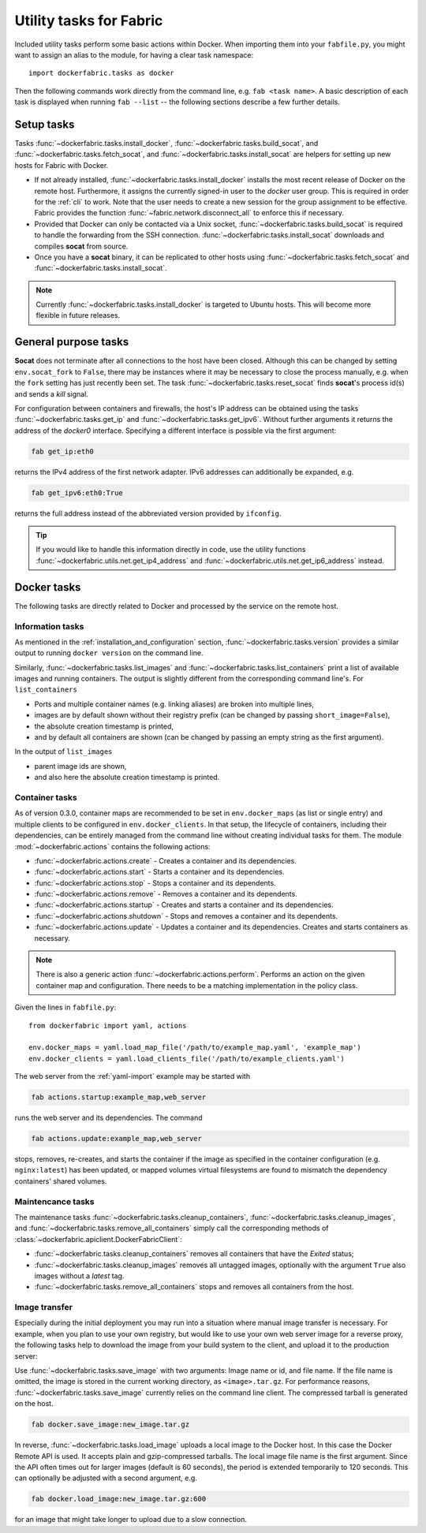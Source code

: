 .. _tasks:

Utility tasks for Fabric
========================
Included utility tasks perform some basic actions within Docker. When importing them into your ``fabfile.py``, you
might want to assign an alias to the module, for having a clear task namespace::

    import dockerfabric.tasks as docker

Then the following commands work directly from the command line, e.g. ``fab <task name>``. A basic description of
each task is displayed when running ``fab --list`` -- the following sections describe a few further details.

Setup tasks
-----------
Tasks :func:`~dockerfabric.tasks.install_docker`, :func:`~dockerfabric.tasks.build_socat`, and
:func:`~dockerfabric.tasks.fetch_socat`, and :func:`~dockerfabric.tasks.install_socat` are helpers for setting up
new hosts for Fabric with Docker.

* If not already installed, :func:`~dockerfabric.tasks.install_docker` installs the most recent release of Docker
  on the remote host. Furthermore, it assigns the currently signed-in user to the `docker` user group. This is
  required in order for the :ref:`cli` to work. Note that the user needs to create a new session for the
  group assignment to be effective. Fabric provides the function :func:`~fabric.network.disconnect_all` to enforce
  this if necessary.
* Provided that Docker can only be contacted via a Unix socket, :func:`~dockerfabric.tasks.build_socat` is required
  to handle the forwarding from the SSH connection. :func:`~dockerfabric.tasks.install_socat` downloads and compiles
  **socat** from source.
* Once you have a **socat** binary, it can be replicated to other hosts using :func:`~dockerfabric.tasks.fetch_socat`
  and :func:`~dockerfabric.tasks.install_socat`.

.. note:: Currently :func:`~dockerfabric.tasks.install_docker` is targeted to Ubuntu hosts. This will become
          more flexible in future releases.

General purpose tasks
---------------------
**Socat** does not terminate after all connections to the host have been closed. Although this can be changed by setting
``env.socat_fork`` to ``False``, there may be instances where it may be necessary to close the process manually, e.g.
when the ``fork`` setting has just recently been set. The task :func:`~dockerfabric.tasks.reset_socat` finds **socat**'s
process id(s) and sends a `kill` signal.

For configuration between containers and firewalls, the host's IP address can be obtained using the tasks
:func:`~dockerfabric.tasks.get_ip` and :func:`~dockerfabric.tasks.get_ipv6`. Without further arguments it returns
the address of the `docker0` interface. Specifying a different interface is possible via the first argument:

.. code-block:: bash

   fab get_ip:eth0

returns the IPv4 address of the first network adapter. IPv6 addresses can additionally be expanded, e.g.

.. code-block:: bash

   fab get_ipv6:eth0:True

returns the full address instead of the abbreviated version provided by ``ifconfig``.

.. tip:: If you would like to handle this information directly in code, use the utility functions
         :func:`~dockerfabric.utils.net.get_ip4_address` and :func:`~dockerfabric.utils.net.get_ip6_address` instead.


Docker tasks
------------
The following tasks are directly related to Docker and processed by the service on the remote host.

Information tasks
^^^^^^^^^^^^^^^^^
As mentioned in the :ref:`installation_and_configuration` section, :func:`~dockerfabric.tasks.version` provides a
similar output to running ``docker version`` on the command line.

Similarly, :func:`~dockerfabric.tasks.list_images` and :func:`~dockerfabric.tasks.list_containers` print a list of
available images and running containers. The output is slightly different from the corresponding command line's. For
``list_containers``

* Ports and multiple container names (e.g. linking aliases) are broken into multiple lines,
* images are by default shown without their registry prefix (can be changed by passing ``short_image=False``),
* the absolute creation timestamp is printed,
* and by default all containers are shown (can be changed by passing an empty string as the first argument).

In the output of ``list_images``

* parent image ids are shown,
* and also here the absolute creation timestamp is printed.

Container tasks
^^^^^^^^^^^^^^^
As of version 0.3.0, container maps are recommended to be set in ``env.docker_maps`` (as list or single entry) and
multiple clients to be configured in ``env.docker_clients``. In that setup, the lifecycle of containers, including their
dependencies, can be entirely managed from the command line without creating individual tasks for them.
The module :mod:`~dockerfabric.actions` contains the following actions:

* :func:`~dockerfabric.actions.create` - Creates a container and its dependencies.
* :func:`~dockerfabric.actions.start` - Starts a container and its dependencies.
* :func:`~dockerfabric.actions.stop` - Stops a container and its dependents.
* :func:`~dockerfabric.actions.remove` - Removes a container and its dependents.
* :func:`~dockerfabric.actions.startup` - Creates and starts a container and its dependencies.
* :func:`~dockerfabric.actions.shutdown` - Stops and removes a container and its dependents.
* :func:`~dockerfabric.actions.update` - Updates a container and its dependencies. Creates and starts containers as
  necessary.

.. note::

   There is also a generic action :func:`~dockerfabric.actions.perform`. Performs an action on the given container map
   and configuration. There needs to be a matching implementation in the policy class.

Given the lines in ``fabfile.py``::

    from dockerfabric import yaml, actions

    env.docker_maps = yaml.load_map_file('/path/to/example_map.yaml', 'example_map')
    env.docker_clients = yaml.load_clients_file('/path/to/example_clients.yaml')


The web server from the :ref:`yaml-import` example may be started with

.. code-block:: bash

   fab actions.startup:example_map,web_server

runs the web server and its dependencies. The command

.. code-block:: bash

   fab actions.update:example_map,web_server

stops, removes, re-creates, and starts the container if the image as specified in the container configuration (e.g.
``nginx:latest``) has been updated, or mapped volumes virtual filesystems are found to mismatch the dependency
containers' shared volumes.

Maintencance tasks
^^^^^^^^^^^^^^^^^^
The maintenance tasks :func:`~dockerfabric.tasks.cleanup_containers`, :func:`~dockerfabric.tasks.cleanup_images`, and
:func:`~dockerfabric.tasks.remove_all_containers` simply call the corresponding methods of
:class:`~dockerfabric.apiclient.DockerFabricClient`:

* :func:`~dockerfabric.tasks.cleanup_containers` removes all containers that have the `Exited` status;
* :func:`~dockerfabric.tasks.cleanup_images` removes all untagged images, optionally with the argument ``True`` also
  images without a `latest` tag.
* :func:`~dockerfabric.tasks.remove_all_containers` stops and removes all containers from the host.

Image transfer
^^^^^^^^^^^^^^
Especially during the initial deployment you may run into a situation where manual image transfer is necessary. For
example, when you plan to use your own registry, but would like to use your own web server image for a reverse proxy,
the following tasks help to download the image from your build system to the client, and upload it to the production
server:

Use :func:`~dockerfabric.tasks.save_image` with two arguments: Image name or id, and file name. If the file name is
omitted, the image is stored in the current working directory, as ``<image>.tar.gz``. For performance reasons,
:func:`~dockerfabric.tasks.save_image` currently relies on the command line client. The compressed tarball is generated
on the host.

.. code-block:: bash

   fab docker.save_image:new_image.tar.gz

In reverse, :func:`~dockerfabric.tasks.load_image` uploads a local image to the Docker host. In this case the Docker
Remote API is used. It accepts plain and gzip-compressed tarballs. The local image file name is the first argument.
Since the API often times out for larger images (default is 60 seconds), the period is extended temporarily to
120 seconds. This can optionally be adjusted with a second argument, e.g.

.. code-block:: bash

   fab docker.load_image:new_image.tar.gz:600

for an image that might take longer to upload due to a slow connection.
